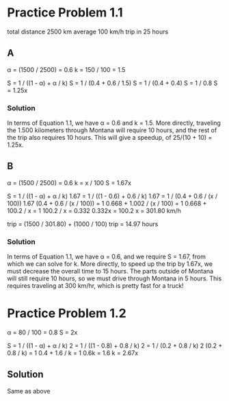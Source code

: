 * Practice Problem 1.1
  total distance 2500 km
  average 100 km/h
  trip in 25 hours
** A
  \alpha = (1500 / 2500) = 0.6
  k = 150 / 100 = 1.5

  S = 1 / ((1 - \alpha) + \alpha / k)
  S = 1 / (0.4 + 0.6 / 1.5)
  S = 1 / (0.4 + 0.4)
  S = 1 / 0.8
  S = 1.25x
*** Solution
    In terms of Equation 1.1, we have \alpha = 0.6 and k = 1.5. More
    directly, traveling the 1.500 kilometers through Montana will require
    10 hours, and the rest of the trip also requires 10 hours. This will
    give a speedup, of 25/(10 + 10) = 1.25x.
** B
  \alpha = (1500 / 2500) = 0.6
  k = x / 100
  S = 1.67x

  S = 1 / ((1 - \alpha) + \alpha / k)
  1.67 = 1 / ((1 - 0.6) + 0.6 / k)
  1.67 = 1 / (0.4 + 0.6 / (x / 100))
  1.67 (0.4 + 0.6 / (x / 100)) = 1
  0.668 + 1.002 / (x / 100) = 1
  0.668 + 100.2 / x = 1
  100.2 / x = 0.332
  0.332x = 100.2
  x = 301.80 km/h

  trip = (1500 / 301.80) + (1000 / 100)
  trip = 14.97 hours
*** Solution
    In terms of Equation 1.1, we have \alpha = 0.6, and we require S =
    1.67, from which we can solve for k. More directly, to speed up
    the trip by 1.67x, we must decrease the overall time to 15
    hours. The parts outside of Montana will still require 10 hours,
    so we must drive through Montana in 5 hours. This requires
    traveling at 300 km/hr, which is pretty fast for a truck!
* Practice Problem 1.2
  \alpha = 80 / 100 = 0.8
  S = 2x

  S = 1 / ((1 - \alpha) + \alpha / k)
  2 = 1 / ((1 - 0.8) + 0.8 / k)
  2 = 1 / (0.2 + 0.8 / k)
  2 (0.2 + 0.8 / k) = 1
  0.4 + 1.6 / k = 1
  0.6k = 1.6
  k = 2.67x
** Solution
  Same as above
